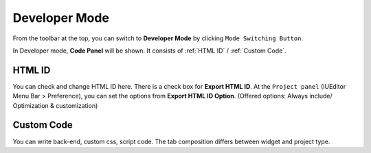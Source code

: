 Developer Mode
=======================

.. thumbnail:: resource_new/advanced_dev.png

From the toolbar at the top, you can switch to **Developer Mode** by clicking ``Mode Switching Button``.

In Developer mode, **Code Panel** will be shown. It consists of :ref:`HTML ID` / :ref:`Custom Code`.



HTML ID
-----------------------


You can check and change HTML ID here. There is a check box for **Export HTML ID**. At the ``Project panel`` (IUEditor Menu Bar > Preference), you can set the options from **Export HTML ID Option**. (Offered options: Always include/ Optimization & customization)



Custom Code
-----------------------


You can write back-end, custom css, script code. The tab composition differs between widget and project type.
